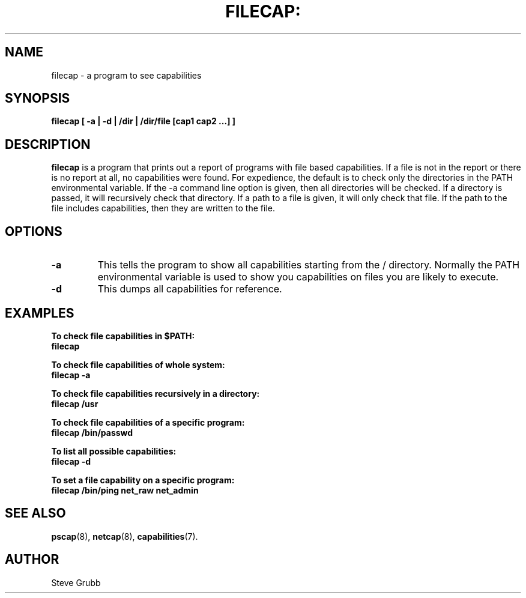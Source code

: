 .TH FILECAP: "8" "March 2009" "Red Hat" "System Administration Utilities"
.SH NAME
filecap \- a program to see capabilities
.SH SYNOPSIS
.B filecap [ \-a | \-d | /dir | /dir/file [cap1 cap2 ...] ]
.SH DESCRIPTION
\fBfilecap\fP is a program that prints out a report of programs with file based capabilities. If a file is not in the report or there is no report at all, no capabilities were found. For expedience, the default is to check only the directories in the PATH environmental variable. If the \-a command line option is given, then all directories will be checked. If a directory is passed, it will recursively check that directory. If a path to a file is given, it will only check that file. If the path to the file includes capabilities, then they are written to the file.

.SH OPTIONS
.TP
.B \-a
This tells the program to show all capabilities starting from the / directory. Normally the PATH environmental variable is used to show you capabilities on files you are likely to execute.
.TP
.B \-d
This dumps all capabilities for reference.

.SH "EXAMPLES"
.nf
.B To check file capabilities in $PATH:
.B filecap

.B To check file capabilities of whole system:
.B filecap -a

.B To check file capabilities recursively in a directory:
.B filecap /usr

.B To check file capabilities of a specific program:
.B filecap /bin/passwd

.B To list all possible capabilities:
.B filecap -d

.B To set a file capability on a specific program:
.B filecap /bin/ping net_raw net_admin 
.fi
.SH "SEE ALSO"
.BR pscap (8),
.BR netcap (8),
.BR capabilities (7).

.SH AUTHOR
Steve Grubb
